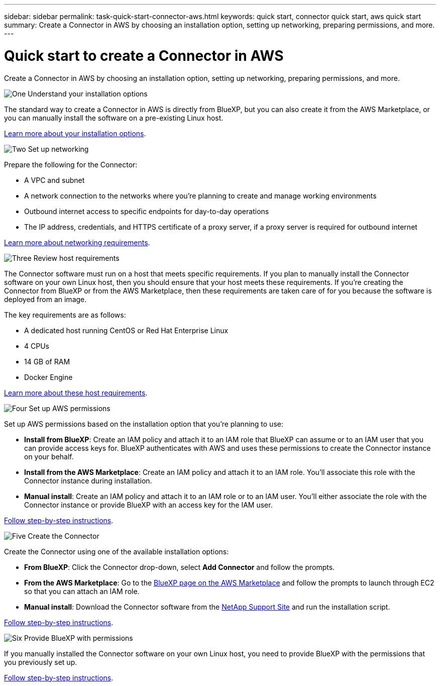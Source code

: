 ---
sidebar: sidebar
permalink: task-quick-start-connector-aws.html
keywords: quick start, connector quick start, aws quick start
summary: Create a Connector in AWS by choosing an installation option, setting up networking, preparing permissions, and more.
---

= Quick start to create a Connector in AWS
:hardbreaks:
:nofooter:
:icons: font
:linkattrs:
:imagesdir: ./media/

[.lead]
Create a Connector in AWS by choosing an installation option, setting up networking, preparing permissions, and more.

.image:https://raw.githubusercontent.com/NetAppDocs/common/main/media/number-1.png[One] Understand your installation options

[role="quick-margin-para"]
The standard way to create a Connector in AWS is directly from BlueXP, but you can also create it from the AWS Marketplace, or you can manually install the software on a pre-existing Linux host.

[role="quick-margin-para"]
link:concept-install-options-aws.html[Learn more about your installation options].

.image:https://raw.githubusercontent.com/NetAppDocs/common/main/media/number-2.png[Two] Set up networking

[role="quick-margin-para"]
Prepare the following for the Connector:

[role="quick-margin-list"]
* A VPC and subnet
* A network connection to the networks where you're planning to create and manage working environments
* Outbound internet access to specific endpoints for day-to-day operations
* The IP address, credentials, and HTTPS certificate of a proxy server, if a proxy server is required for outbound internet

[role="quick-margin-para"]
link:task-set-up-networking-aws.html[Learn more about networking requirements].

.image:https://raw.githubusercontent.com/NetAppDocs/common/main/media/number-3.png[Three] Review host requirements

[role="quick-margin-para"]
The Connector software must run on a host that meets specific requirements. If you plan to manually install the Connector software on your own Linux host, then you should ensure that your host meets these requirements. If you're creating the Connector from BlueXP or from the AWS Marketplace, then these requirements are taken care of for you because the software is deployed from an image.

[role="quick-margin-para"]
The key requirements are as follows:

[role="quick-margin-list"]
* A dedicated host running CentOS or Red Hat Enterprise Linux
* 4 CPUs
* 14 GB of RAM
* Docker Engine

[role="quick-margin-para"]
link:reference-host-requirements-aws.html[Learn more about these host requirements].

.image:https://raw.githubusercontent.com/NetAppDocs/common/main/media/number-4.png[Four] Set up AWS permissions

[role="quick-margin-para"]
Set up AWS permissions based on the installation option that you're planning to use:

[role="quick-margin-list"]
* *Install from BlueXP*: Create an IAM policy and attach it to an IAM role that BlueXP can assume or to an IAM user that you can provide access keys for. BlueXP authenticates with AWS and uses these permissions to create the Connector instance on your behalf.

* *Install from the AWS Marketplace*: Create an IAM policy and attach it to an IAM role. You'll associate this role with the Connector instance during installation.

* *Manual install*: Create an IAM policy and attach it to an IAM role or to an IAM user. You'll either associate the role with the Connector instance or provide BlueXP with an access key for the IAM user.

[role="quick-margin-para"]
link:task-set-up-permissions-aws.html[Follow step-by-step instructions].

.image:https://raw.githubusercontent.com/NetAppDocs/common/main/media/number-5.png[Five] Create the Connector

[role="quick-margin-para"]
Create the Connector using one of the available installation options:

[role="quick-margin-list"]
* *From BlueXP*: Click the Connector drop-down, select *Add Connector* and follow the prompts.

* *From the AWS Marketplace*: Go to the https://aws.amazon.com/marketplace/pp/B018REK8QG[BlueXP page on the AWS Marketplace^] and follow the prompts to launch through EC2 so that you can attach an IAM role.

* *Manual install*: Download the Connector software from the https://mysupport.netapp.com/site/products/all/details/cloud-manager/downloads-tab[NetApp Support Site] and run the installation script.

[role="quick-margin-para"]
link:task-install-connector-aws.html[Follow step-by-step instructions].

.image:https://raw.githubusercontent.com/NetAppDocs/common/main/media/number-6.png[Six] Provide BlueXP with permissions

[role="quick-margin-para"]
If you manually installed the Connector software on your own Linux host, you need to provide BlueXP with the permissions that you previously set up.

[role="quick-margin-para"]
link:task-provide-permissions-aws.html[Follow step-by-step instructions].
